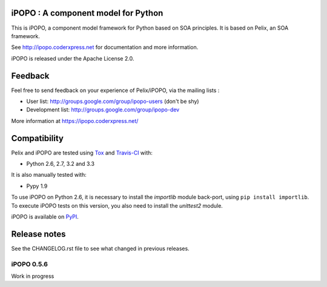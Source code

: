 iPOPO : A component model for Python
####################################

This is iPOPO, a component model framework for Python based on SOA principles.
It is based on Pelix, an SOA framework.

See http://ipopo.coderxpress.net for documentation and more information.

iPOPO is released under the Apache License 2.0.


Feedback
########

Feel free to send feedback on your experience of Pelix/iPOPO, via the mailing
lists :

* User list:        http://groups.google.com/group/ipopo-users (don't be shy)
* Development list: http://groups.google.com/group/ipopo-dev

More information at https://ipopo.coderxpress.net/


Compatibility
#############

Pelix and iPOPO are tested using `Tox <http://testrun.org/tox/latest/>`_ and
`Travis-CI <https://travis-ci.org/tcalmant/ipopo>`_ with:

* Python 2.6, 2.7, 3.2 and 3.3

  .. image:: https://travis-ci.org/tcalmant/ipopo.png?branch=dev
     :target: https://travis-ci.org/tcalmant/ipopo

It is also manually tested with:

* Pypy 1.9

To use iPOPO on Python 2.6, it is necessary to install the *importlib* module
back-port, using ``pip install importlib``.
To execute iPOPO tests on this version, you also need to install the *unittest2*
module.

iPOPO is available on `PyPI <http://pypi.python.org/pypi/iPOPO>`_.


Release notes
#############

See the CHANGELOG.rst file to see what changed in previous releases.

iPOPO 0.5.6
***********

Work in progress
